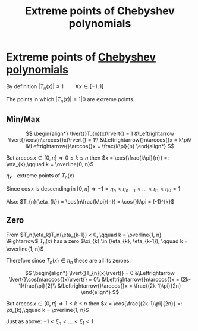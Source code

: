 #+title: Extreme points of Chebyshev polynomials
#+roam_alias: "Extreme points of Chebyshev polynomials"
#+roam_tags: "Numeric Methods" "Definition"
* Extreme points of [[file:Chebyshev Polynomial.org][Chebyshev polynomials]]
By definition $\lvert{}T_{n}(x)\rvert{} \leq 1 \qquad \forall{x} \in [-1, 1]$

The points in which $\lvert{}T_{n}(x)\rvert{} = 1|0$ are extreme points.

** Min/Max
\[
\begin{align*}
\lvert{}T_{n}(x)\rvert{} = 1 &\Leftrightarrow \lvert{}\cos(n\arccos{}x)\rvert{} = 1\\
&\Leftrightarrow{}n\arccos{}x = k\pi\\
&\Leftrightarrow{}\arccos{}x = \frac{k\pi}{n}
\end{align*}
\]

But $\arccos x \in [0, \pi] \Rightarrow 0 \leq k \leq n$
then  $x = \cos{\frac{k\pi}{n}} =: \eta_{k},\qquad k = \overline{0, n}$

$\eta_k$ - extreme points of $T_{n}(x)$

Since $\cos{}x$ is descending in $[0,\pi] \Rightarrow -1 = \eta_{n} < \eta_{n-1} < \dots  < \eta_{1} < \eta_{0} = 1$

Also: $T_{n}(\eta_{k}) = \cos(n\frac{k\pi}{n}) = \cos{}k\pi = (-1)^{k}$
** Zero
From $T_n(\eta_k)T_n(\eta_{k-1}) < 0, \qquad k = \overline{1, n} \Rightarrow$
$T_{n}(x)$ has a zero $\xi_{k} \in (\eta_{k}, \eta_{k-1}), \qquad k = \overline{1, n}$

Therefore since $T_{n}(x) \in \pi_{n}$ these are all its zeroes.


\[
\begin{align*}
\lvert{}T_{n}(x)\rvert{} = 0 &\Leftrightarrow \lvert{}\cos(n\arccos{}x)\rvert{} = 0\\
&\Leftrightarrow{}n\arccos{}x = (2k-1)\frac{\pi}{2}\\
&\Leftrightarrow{}\arccos{}x = \frac{(2k-1)\pi}{2n}
\end{align*}
\]

But $\arccos x \in [0, \pi] \Rightarrow 1 \leq k \leq n$
then  $x = \cos{\frac{(2k-1)\pi}{2n}} =: \xi_{k},\qquad k = \overline{1, n}$

Just as above: $-1 < \xi_{n} < \dots < \xi_{1} < 1$
